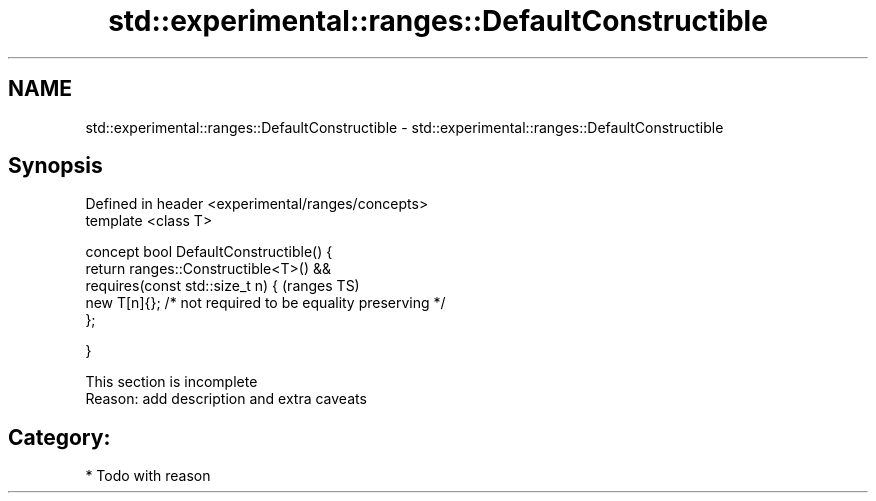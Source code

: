 .TH std::experimental::ranges::DefaultConstructible 3 "2017.04.02" "http://cppreference.com" "C++ Standard Libary"
.SH NAME
std::experimental::ranges::DefaultConstructible \- std::experimental::ranges::DefaultConstructible

.SH Synopsis
   Defined in header <experimental/ranges/concepts>
   template <class T>

   concept bool DefaultConstructible() {
       return ranges::Constructible<T>() &&
              requires(const std::size_t n) {                               (ranges TS)
                  new T[n]{}; /* not required to be equality preserving */
              };

   }

    This section is incomplete
    Reason: add description and extra caveats

.SH Category:

     * Todo with reason
